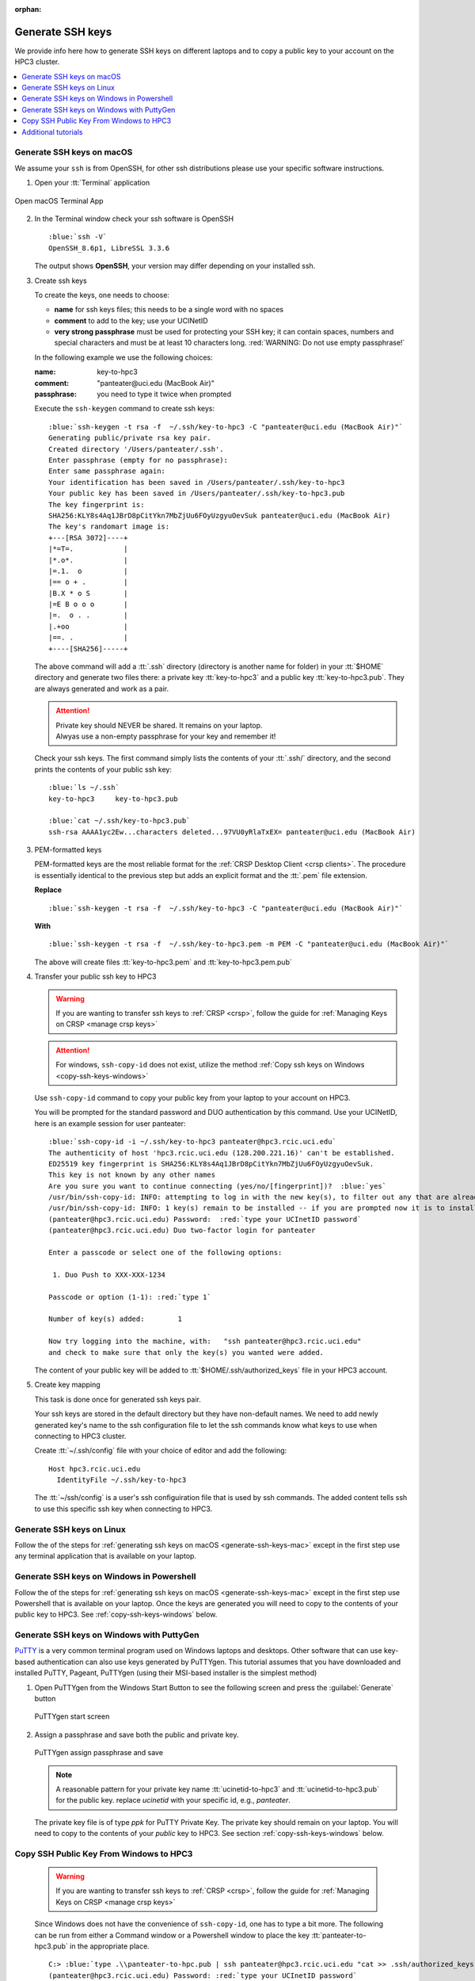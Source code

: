 :orphan:

.. _generate ssh keys:

Generate SSH keys
=================

We provide info here how to generate SSH keys on different laptops
and to copy a public key to your account on the HPC3 cluster.


.. contents::
   :local:

.. _generate-ssh-keys-mac:

Generate SSH keys on macOS
--------------------------

We assume your ``ssh`` is from OpenSSH, for other ssh distributions please
use your specific software instructions.

1. Open your :tt:`Terminal` application

.. figure:: images/macos-terminal.png
   :align: center
   :alt: macOS Terminal App

   Open macOS Terminal App

2. In the Terminal window check your ssh software is OpenSSH

   .. parsed-literal::

      :blue:`ssh -V`
      OpenSSH_8.6p1, LibreSSL 3.3.6
   
   The output shows **OpenSSH**, your version may differ depending on your
   installed ssh.

3. Create ssh keys 

   To create the keys, one needs to choose:

   - **name** for ssh keys files; this needs to be a single word with no spaces
   - **comment**  to add to the key; use your UCINetID
   - **very strong passphrase** must be used for protecting your SSH key;
     it can contain spaces, numbers and special characters and must be at least 10
     characters long. :red:`WARNING: Do not use empty passphrase!`

   In the following example we use the following choices:

   :name: key-to-hpc3
   :comment:  "panteater\@uci.edu (MacBook Air)"
   :passphrase:  you need to type it twice when prompted

   Execute the ``ssh-keygen`` command to create ssh keys:

   .. parsed-literal::

      :blue:`ssh-keygen -t rsa -f  ~/.ssh/key-to-hpc3 -C "panteater@uci.edu (MacBook Air)"`
      Generating public/private rsa key pair.
      Created directory '/Users/panteater/.ssh'.
      Enter passphrase (empty for no passphrase):
      Enter same passphrase again:
      Your identification has been saved in /Users/panteater/.ssh/key-to-hpc3
      Your public key has been saved in /Users/panteater/.ssh/key-to-hpc3.pub
      The key fingerprint is:
      SHA256:KLY8s4Aq1JBrD8pCitYkn7MbZjUu6FOyUzgyuOevSuk panteater@uci.edu (MacBook Air)
      The key's randomart image is:
      +---[RSA 3072]----+
      \|*=T=.            |
      \|*.o*.            |
      \|=.1.  o          |
      \|== o + .         |
      \|B.X * o S        |
      \|=E B o o o       |
      \|=.  o . .        |
      \|.+oo             |
      \|==. .            |
      +----[SHA256]-----+

   The above command will add a :tt:`.ssh` directory (directory is another name for folder)
   in your :tt:`$HOME` directory and generate two files there: a private key :tt:`key-to-hpc3`
   and a public key :tt:`key-to-hpc3.pub`. They are always generated and work as a pair. 

   .. attention:: | Private key should NEVER be shared. It remains on your laptop.
                  | Alwyas use a non-empty passphrase for your key and remember it!

   Check your ssh keys. The first command simply lists the contents of your
   :tt:`.ssh/` directory, and the second prints  the contents of your public
   ssh key:

   .. parsed-literal::

      :blue:`ls ~/.ssh`
      key-to-hpc3     key-to-hpc3.pub

      :blue:`cat ~/.ssh/key-to-hpc3.pub`
      ssh-rsa AAAA1yc2Ew...characters deleted...97VU0yRlaTxEX= panteater\@uci.edu (MacBook Air)


.. _generate PEM-formatted keys:

3. PEM-formatted keys

   PEM-formatted keys are the most reliable format for the :ref:`CRSP Desktop Client <crsp clients>`. The procedure is essentially identical
   to the previous step but adds an explicit format and the :tt:`.pem` file extension. 

   **Replace**

   .. parsed-literal::

     :blue:`ssh-keygen -t rsa -f  ~/.ssh/key-to-hpc3 -C "panteater@uci.edu (MacBook Air)"`

   **With**

   .. parsed-literal::
   
     :blue:`ssh-keygen -t rsa -f  ~/.ssh/key-to-hpc3.pem -m PEM -C "panteater@uci.edu (MacBook Air)"`


   The above will create files :tt:`key-to-hpc3.pem` and :tt:`key-to-hpc3.pem.pub`


.. _copy ssh keys:

4. Transfer your public ssh key to HPC3

   .. warning::

      If you are wanting to transfer ssh keys to :ref:`CRSP <crsp>`, follow the
      guide for :ref:`Managing Keys on CRSP <manage crsp keys>` 


   .. attention::

      For windows, ``ssh-copy-id`` does not exist, utilize the method  
      :ref:`Copy ssh keys on Windows <copy-ssh-keys-windows>`

   Use ``ssh-copy-id`` command to copy your public key
   from your laptop to your account on HPC3.

   You will be prompted for the standard password and DUO authentication
   by this command. Use your UCINetID, here is an example session for user panteater:

   .. parsed-literal::

      :blue:`ssh-copy-id -i ~/.ssh/key-to-hpc3 panteater@hpc3.rcic.uci.edu`
      The authenticity of host 'hpc3.rcic.uci.edu (128.200.221.16)' can't be established.
      ED25519 key fingerprint is SHA256:KLY8s4Aq1JBrD8pCitYkn7MbZjUu6FOyUzgyuOevSuk.
      This key is not known by any other names
      Are you sure you want to continue connecting (yes/no/[fingerprint])?  :blue:`yes`
      /usr/bin/ssh-copy-id: INFO: attempting to log in with the new key(s), to filter out any that are already installed
      /usr/bin/ssh-copy-id: INFO: 1 key(s) remain to be installed -- if you are prompted now it is to install the new keys
      (panteater\@hpc3.rcic.uci.edu) Password:  :red:`type your UCInetID password`
      (panteater\@hpc3.rcic.uci.edu) Duo two-factor login for panteater

      Enter a passcode or select one of the following options:

       1. Duo Push to XXX-XXX-1234

      Passcode or option (1-1): :red:`type 1`

      Number of key(s) added:        1

      Now try logging into the machine, with:   "ssh panteater\@hpc3.rcic.uci.edu"
      and check to make sure that only the key(s) you wanted were added.

   The content of your public key will be added to :tt:`$HOME/.ssh/authorized_keys` file
   in your HPC3 account.

5. Create key mapping 

   This task is done once for generated ssh keys pair.

   Your ssh keys are stored in the default directory but they have
   non-default names. We need to add newly generated key's name to the ssh
   configuration file to let the ssh commands know what keys to use when
   connecting to HPC3 cluster.

   Create :tt:`~/.ssh/config` file with your choice of editor and add the following:

   .. parsed-literal::

      Host hpc3.rcic.uci.edu 
        IdentityFile ~/.ssh/key-to-hpc3

   The :tt:`~/ssh/config` is a user's ssh configuiration file that is used  by ssh commands.
   The added content tells ssh to use this specific ssh key when connecting to HPC3.

.. _generate-ssh-keys-linux:

Generate SSH keys on Linux
--------------------------

Follow the of the steps for :ref:`generating ssh keys on macOS <generate-ssh-keys-mac>`
except in the first step use any terminal application that is available on your laptop.

.. _generate-ssh-keys-windows-powershell:

Generate SSH keys on Windows in Powershell
------------------------------------------

Follow the of the steps for :ref:`generating ssh keys on macOS <generate-ssh-keys-mac>`
except in the first step use Powershell that is available on your laptop.
Once the keys are generated you will need to copy to the contents of your public key to HPC3.
See :ref:`copy-ssh-keys-windows` below.

.. _generate-ssh-keys-windows-putty:

Generate SSH keys on Windows with PuttyGen
------------------------------------------

`PuTTY <https://www.chiark.greenend.org.uk/~sgtatham/putty/latest.html>`_ is a very common terminal program used on 
Windows laptops and desktops.  Other software that can use key-based authentication can also use keys generated by 
PuTTYgen.   This tutorial assumes that you have downloaded and installed PuTTY, Pageant, PuTTYgen (using their MSI-based
installer is the simplest method)

1. Open PuTTYgen from the Windows Start Button to see the following screen and
   press the :guilabel:`Generate` button

   .. figure:: images/puttygen-initial.png
      :align: center
      :width: 90%
      :alt: PuTTYgen start screen
      :class: addpadding

      PuTTYgen start screen

2. Assign a passphrase and save both the public and private key.   

   .. figure:: images/puttygen-passphrase.png
      :align: center
      :width: 90%
      :alt: PuTTYgen assign passphrase and save
      :class: addpadding

      PuTTYgen assign passphrase and save

   .. note::

      A reasonable pattern for your private key name :tt:`ucinetid-to-hpc3` and :tt:`ucinetid-to-hpc3.pub` for the public key. 
      replace *ucinetid* with your specific id, e.g., *panteater*.

   The private key file is of type *ppk* for PuTTY Private Key.
   The private key should remain on your laptop. 
   You will need to copy to the contents of your *public* key to HPC3. 
   See section :ref:`copy-ssh-keys-windows` below.


.. _copy-ssh-keys-windows:

Copy SSH Public Key From Windows to HPC3
-------------------------------------------

   .. warning::

      If you are wanting to transfer ssh keys to :ref:`CRSP <crsp>`, follow the
      guide for :ref:`Managing Keys on CRSP <manage crsp keys>` 

   Since Windows does not have the convenience of ``ssh-copy-id``, one has to type a bit more.  The following can be run 
   from either a Command window or a Powershell window to place the key :tt:`panteater-to-hpc3.pub` in the appropriate place.

   .. parsed-literal::

      C:\> :blue:`type .\\panteater-to-hpc.pub | ssh panteater@hpc3.rcic.uci.edu "cat >> .ssh/authorized_keys"`
      (panteater\@hpc3.rcic.uci.edu) Password: :red:`type your UCInetID password`
      (panteater\@hpc3.rcic.uci.edu) Duo two-factor login for panteater

      Enter a passcode or select one of the following options:
   
      1. Duo Push to XXX-XXX-1234
   
      Passcode or option (1-1): :red:`type 1`

      C:\>

      The content of your public key will be added to :tt:`$HOME/.ssh/authorized_keys` file
      in your HPC3 account.


.. _additional tutorials:

Additional tutorials
--------------------

See :ref:`tutorials` for additional SSH-related reading. 
